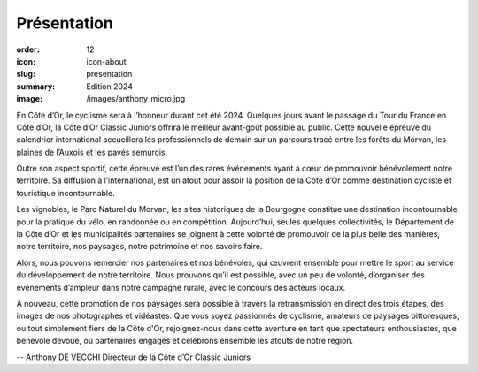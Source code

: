 Présentation
############

:order: 12
:icon: icon-about
:slug: presentation
:summary: Édition 2024
:image: /images/anthony_micro.jpg

En Côte d’Or, le cyclisme sera à l’honneur durant cet été 2024. Quelques jours avant le passage du
Tour du France en Côte d’Or, la Côte d’Or Classic Juniors offrira le meilleur avant-goût possible au
public. Cette nouvelle épreuve du calendrier international accueillera les professionnels de demain
sur un parcours tracé entre les forêts du Morvan, les plaines de l’Auxois et les pavés semurois.

Outre son aspect sportif, cette épreuve est l’un des rares événements ayant à cœur de promouvoir
bénévolement notre territoire. Sa diffusion à l’international, est un atout pour assoir la position de la
Côte d’Or comme destination cycliste et touristique incontournable.

Les vignobles, le Parc Naturel du Morvan, les sites historiques de la Bourgogne constitue une
destination incontournable pour la pratique du vélo, en randonnée ou en compétition.
Aujourd’hui, seules quelques collectivités, le Département de la Côte d’Or et les municipalités
partenaires se joignent à cette volonté de promouvoir de la plus belle des manières, notre territoire,
nos paysages, notre patrimoine et nos savoirs faire.

Alors, nous pouvons remercier nos partenaires et nos bénévoles, qui œuvrent ensemble pour mettre
le sport au service du développement de notre territoire. Nous prouvons qu’il est possible, avec un
peu de volonté, d’organiser des événements d’ampleur dans notre campagne rurale, avec le
concours des acteurs locaux.

À nouveau, cette promotion de nos paysages sera possible à travers la retransmission en direct des
trois étapes, des images de nos photographes et vidéastes. Que vous soyez passionnés de cyclisme,
amateurs de paysages pittoresques, ou tout simplement fiers de la Côte d'Or, rejoignez-nous dans
cette aventure en tant que spectateurs enthousiastes, que bénévole dévoué, ou partenaires engagés
et célébrons ensemble les atouts de notre région.


.. raw:: html

  <div class="video-container">
  <iframe width="560" height="315" src="https://www.youtube.com/embed/rF8-m25i7vI"
    autoplay="1" frameborder="0" allowfullscreen></iframe>
  </div>

-- Anthony DE VECCHI Directeur de la Côte d’Or Classic Juniors
